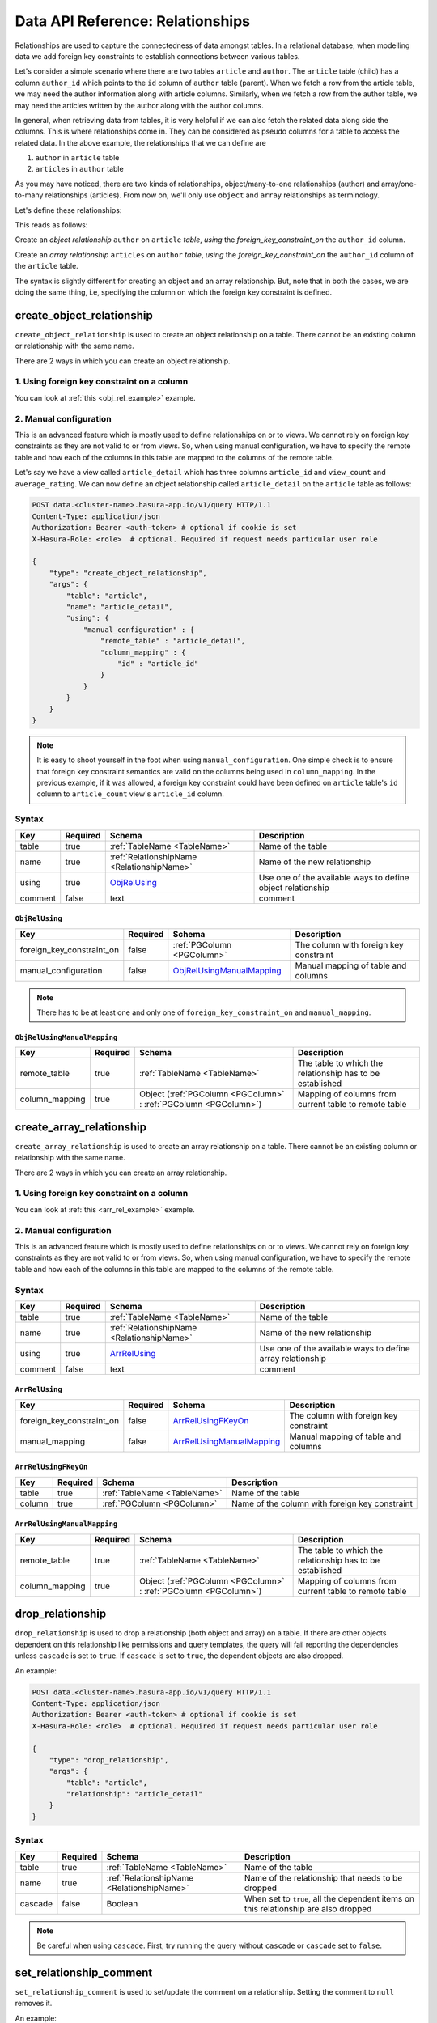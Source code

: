 .. .. meta::
   :description: Overview, description, and detailed API reference for creating and managing SQL relationships amongst tables along with examples.
   :keywords: hasura, docs, data, relationships


Data API Reference: Relationships
=================================

Relationships are used to capture the connectedness of data amongst tables. In a relational database, when modelling data we add foreign key constraints to establish connections between various tables.

Let's consider a simple scenario where there are two tables ``article`` and ``author``. The ``article`` table (child) has a column ``author_id`` which points to the ``id`` column of ``author`` table (parent). When we fetch a row from the article table, we may need the author information along with article columns. Similarly, when we fetch a row from the author table, we may need the articles written by the author along with the author columns.

In general, when retrieving data from tables, it is very helpful if we can also fetch the related data along side the columns. This is where relationships come in. They can be considered as pseudo columns for a table to access the related data. In the above example, the relationships that we can define are

1. ``author`` in ``article`` table
2. ``articles`` in ``author`` table

As you may have noticed, there are two kinds of relationships, object/many-to-one relationships (author) and array/one-to-many relationships (articles). From now on, we'll only use ``object`` and ``array`` relationships as terminology.

.. _obj_rel_example:

Let's define these relationships:

.. code-block:: http
   :emphasize-lines: 11

   POST data.<cluster-name>.hasura-app.io/v1/query HTTP/1.1
   Content-Type: application/json
   Authorization: Bearer <auth-token> # optional if cookie is set
   X-Hasura-Role: <role>  # optional. Required if request needs particular user role

   {
       "type": "create_object_relationship",
       "args": {
           "table": "article",
           "name": "author",
           "using": {
               "foreign_key_constraint_on" : "author_id"
           }
       }
   }

This reads as follows:

Create an *object relationship* ``author`` on ``article`` *table*,  *using* the *foreign_key_constraint_on* the ``author_id`` column.

.. _arr_rel_example:

.. code-block:: http
   :emphasize-lines: 11-14

   POST data.<cluster-name>.hasura-app.io/v1/query HTTP/1.1
   Content-Type: application/json
   Authorization: Bearer <auth-token> # optional if cookie is set
   X-Hasura-Role: <role>  # optional. Required if request needs particular user role

   {
       "type": "create_array_relationship",
       "args": {
           "table": "author",
           "name": "articles",
           "using": {
               "foreign_key_constraint_on" : {
                   "table" : "article",
                   "column" : "author_id"
               }
           }
       }
   }

Create an *array relationship* ``articles`` on ``author`` *table*,  *using* the *foreign_key_constraint_on* the ``author_id`` column of the ``article`` table.

The syntax is slightly different for creating an object and an array relationship. But, note that in both the cases, we are doing the same thing, i.e, specifying the column on which the foreign key constraint is defined.

.. _create_object_relationship:

create_object_relationship
--------------------------

``create_object_relationship`` is used to create an object relationship on a table. There cannot be an existing column or relationship with the same name.

There are 2 ways in which you can create an object relationship.

1. Using foreign key constraint on a column
^^^^^^^^^^^^^^^^^^^^^^^^^^^^^^^^^^^^^^^^^^^

You can look at :ref:`this <obj_rel_example>` example.

2. Manual configuration
^^^^^^^^^^^^^^^^^^^^^^^

This is an advanced feature which is mostly used to define relationships on or to views. We cannot rely on foreign key constraints as they are not valid to or from views. So, when using manual configuration, we have to specify the remote table and how each of the columns in this table are mapped to the columns of the remote table.

Let's say we have a view called ``article_detail`` which has three columns ``article_id`` and ``view_count`` and ``average_rating``. We can now define an object relationship called ``article_detail`` on the ``article`` table as follows:

.. code-block:: http

   POST data.<cluster-name>.hasura-app.io/v1/query HTTP/1.1
   Content-Type: application/json
   Authorization: Bearer <auth-token> # optional if cookie is set
   X-Hasura-Role: <role>  # optional. Required if request needs particular user role

   {
       "type": "create_object_relationship",
       "args": {
           "table": "article",
           "name": "article_detail",
           "using": {
               "manual_configuration" : {
                   "remote_table" : "article_detail",
                   "column_mapping" : {
                       "id" : "article_id"
                   }
               }
           }
       }
   }

.. note::
   It is easy to shoot yourself in the foot when using ``manual_configuration``. One simple check is to ensure that foreign key constraint semantics are valid on the columns being used in ``column_mapping``. In the previous example, if it was allowed, a foreign key constraint could have been defined on ``article`` table's ``id`` column to ``article_count`` view's ``article_id`` column.

Syntax
^^^^^^

.. list-table::
   :header-rows: 1

   * - Key
     - Required
     - Schema
     - Description
   * - table
     - true
     - :ref:`TableName <TableName>`
     - Name of the table
   * - name
     - true
     - :ref:`RelationshipName <RelationshipName>`
     - Name of the new relationship
   * - using
     - true
     - ObjRelUsing_
     - Use one of the available ways to define object relationship
   * - comment
     - false
     - text
     - comment

.. _ObjRelUsing:

``ObjRelUsing``
&&&&&&&&&&&&&&&

.. list-table::
   :header-rows: 1

   * - Key
     - Required
     - Schema
     - Description
   * - foreign_key_constraint_on
     - false
     - :ref:`PGColumn <PGColumn>`
     - The column with foreign key constraint
   * - manual_configuration
     - false
     - ObjRelUsingManualMapping_
     - Manual mapping of table and columns

.. note::
   There has to be at least one and only one of ``foreign_key_constraint_on`` and ``manual_mapping``.


``ObjRelUsingManualMapping``
&&&&&&&&&&&&&&&&&&&&&&&&&&&&

.. list-table::
   :header-rows: 1

   * - Key
     - Required
     - Schema
     - Description
   * - remote_table
     - true
     - :ref:`TableName <TableName>`
     - The table to which the relationship has to be established
   * - column_mapping
     - true
     - Object (:ref:`PGColumn <PGColumn>` : :ref:`PGColumn <PGColumn>`)
     - Mapping of columns from current table to remote table

.. _create_array_relationship:

create_array_relationship
-------------------------

``create_array_relationship`` is used to create an array relationship on a table. There cannot be an existing column or relationship with the same name.

There are 2 ways in which you can create an array relationship.

1. Using foreign key constraint on a column
^^^^^^^^^^^^^^^^^^^^^^^^^^^^^^^^^^^^^^^^^^^

You can look at :ref:`this <arr_rel_example>` example.

2. Manual configuration
^^^^^^^^^^^^^^^^^^^^^^^

This is an advanced feature which is mostly used to define relationships on or to views. We cannot rely on foreign key constraints as they are not valid to or from views. So, when using manual configuration, we have to specify the remote table and how each of the columns in this table are mapped to the columns of the remote table.

Syntax
^^^^^^

.. list-table::
   :header-rows: 1

   * - Key
     - Required
     - Schema
     - Description
   * - table
     - true
     - :ref:`TableName <TableName>`
     - Name of the table
   * - name
     - true
     - :ref:`RelationshipName <RelationshipName>`
     - Name of the new relationship
   * - using
     - true
     - ArrRelUsing_
     - Use one of the available ways to define array relationship
   * - comment
     - false
     - text
     - comment

.. _ArrRelUsing:

``ArrRelUsing``
&&&&&&&&&&&&&&&

.. list-table::
   :header-rows: 1

   * - Key
     - Required
     - Schema
     - Description
   * - foreign_key_constraint_on
     - false
     - ArrRelUsingFKeyOn_
     - The column with foreign key constraint
   * - manual_mapping
     - false
     - ArrRelUsingManualMapping_
     - Manual mapping of table and columns

``ArrRelUsingFKeyOn``
&&&&&&&&&&&&&&&&&&&&&

.. list-table::
   :header-rows: 1

   * - Key
     - Required
     - Schema
     - Description
   * - table
     - true
     - :ref:`TableName <TableName>`
     - Name of the table
   * - column
     - true
     - :ref:`PGColumn <PGColumn>`
     - Name of the column with foreign key constraint

``ArrRelUsingManualMapping``
&&&&&&&&&&&&&&&&&&&&&&&&&&&&

.. list-table::
   :header-rows: 1

   * - Key
     - Required
     - Schema
     - Description
   * - remote_table
     - true
     - :ref:`TableName <TableName>`
     - The table to which the relationship has to be established
   * - column_mapping
     - true
     - Object (:ref:`PGColumn <PGColumn>` : :ref:`PGColumn <PGColumn>`)
     - Mapping of columns from current table to remote table

.. _drop_relationship:

drop_relationship
-----------------

``drop_relationship`` is used to drop a relationship (both object and array) on a table. If there are other objects dependent on this relationship like permissions and query templates, the query will fail reporting the dependencies unless ``cascade`` is set to ``true``. If ``cascade`` is set to ``true``, the dependent objects are also dropped.

An example:

.. code-block:: http

   POST data.<cluster-name>.hasura-app.io/v1/query HTTP/1.1
   Content-Type: application/json
   Authorization: Bearer <auth-token> # optional if cookie is set
   X-Hasura-Role: <role>  # optional. Required if request needs particular user role

   {
       "type": "drop_relationship",
       "args": {
           "table": "article",
           "relationship": "article_detail"
       }
   }


Syntax
^^^^^^

.. list-table::
   :header-rows: 1

   * - Key
     - Required
     - Schema
     - Description
   * - table
     - true
     - :ref:`TableName <TableName>`
     - Name of the table
   * - name
     - true
     - :ref:`RelationshipName <RelationshipName>`
     - Name of the relationship that needs to be dropped
   * - cascade
     - false
     - Boolean
     - When set to ``true``, all the dependent items on this relationship are also dropped

.. note:: Be careful when using ``cascade``. First, try running the query without ``cascade`` or ``cascade`` set to ``false``.

.. _set_relationship_comment:

set_relationship_comment
------------------------

``set_relationship_comment`` is used to set/update the comment on a relationship. Setting the comment to ``null`` removes it.

An example:

.. code-block:: http

   POST data.<cluster-name>.hasura-app.io/v1/query HTTP/1.1
   Content-Type: application/json
   Authorization: Bearer <auth-token> # optional if cookie is set
   X-Hasura-Role: <role>  # optional. Required if request needs particular user role

   {
       "type": "set_relationship_comment",
       "args": {
           "table": "article",
           "name": "article_detail",
           "comment" : "has extra information about an article like count etc."
       }
   }

Syntax
^^^^^^

.. list-table::
   :header-rows: 1

   * - Key
     - Required
     - Schema
     - Description
   * - table
     - true
     - :ref:`TableName <TableName>`
     - Name of the table
   * - name
     - true
     - :ref:`RelationshipName <RelationshipName>`
     - The relationship
   * - comment
     - false
     - Text
     - comment
